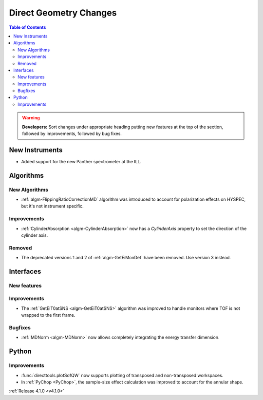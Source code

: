 =======================
Direct Geometry Changes
=======================

.. contents:: Table of Contents
   :local:

.. warning:: **Developers:** Sort changes under appropriate heading
    putting new features at the top of the section, followed by
    improvements, followed by bug fixes.

New Instruments
---------------

- Added support for the new Panther spectrometer at the ILL.


Algorithms
----------

New Algorithms
##############

- :ref:`algm-FlippingRatioCorrectionMD` algorithm was introduced to account for polarization effects on HYSPEC, but it's not instrument specific.

Improvements
############

- :ref:`CylinderAbsorption <algm-CylinderAbsorption>` now has a `CylinderAxis` property to set the direction of the cylinder axis.

Removed
#######

- The deprecated versions 1 and 2 of :ref:`algm-GetEiMonDet` have been removed. Use version 3 instead.

Interfaces
----------

New features
############


Improvements
############

- The :ref:`GetEiT0atSNS <algm-GetEiT0atSNS>` algorithm was improved to handle monitors where TOF is not wrapped to the first frame.


Bugfixes
########

- :ref:`MDNorm <algm-MDNorm>` now allows completely integrating the energy transfer dimension.

Python
------

Improvements
############

- :func:`directtools.plotSofQW` now supports plotting of transposed and non-transposed workspaces.

- In :ref:`PyChop <PyChop>`, the sample-size effect calculation was improved to account for the annular shape.

:ref:`Release 4.1.0 <v4.1.0>`
